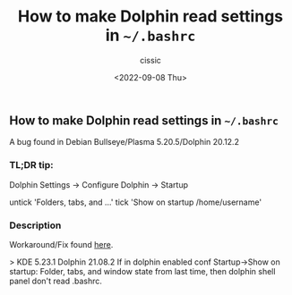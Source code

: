 #+TITLE: How to make Dolphin read settings in =~/.bashrc=
#+DESCRIPTION: Not presented description included in the final document
#+AUTHOR: cissic
#+DATE: <2022-09-08 Thu>
#+TAGS: linux git bash 


** How to make Dolphin read settings in =~/.bashrc=

A bug found in Debian Bullseye/Plasma 5.20.5/Dolphin 20.12.2

*** TL;DR tip:

#+BEGIN_EXAMPLE bash
    Dolphin Settings -> Configure Dolphin -> Startup 
    
    untick 'Folders, tabs, and ...'
    tick   'Show on startup /home/username'
#+END_EXAMPLE bash

*** Description
Workaround/Fix found [[https://bugs.kde.org/show_bug.cgi?id=279614#c41][here]].

> KDE 5.23.1
Dolphin 21.08.2
If in dolphin enabled conf Startup->Show on startup: Folder, tabs, and window state from last time, then dolphin shell panel don't read .bashrc.
